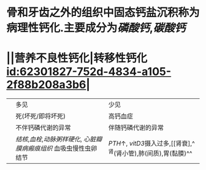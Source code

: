 :PROPERTIES:
:ID:	49F9A8F3-11E2-49A1-AB59-0ECBA75759C8
:END:

* 骨和牙齿之外的组织中固态钙盐沉积称为病理性钙化.主要成分为[[磷酸钙]],[[碳酸钙]]
* ||营养不良性钙化|转移性钙化 [[id:62301827-752d-4834-a105-2f88b208a3b6]]|
||多见|少见|
||死(坏死/即将坏死)|高钙血症|
||不伴钙磷代谢的异常|伴随钙磷代谢的异常|
||[[结核]],[[血栓]],[[动脉粥样硬化]], [[心脏瓣膜病]][[瘢痕组织]] 血吸虫慢性虫卵结节| [[PTH]]↑, [[vitD3]]摄入过多,[[肾衰],^^肾(肾小管),肺(间质),胃(黏膜)^^|
